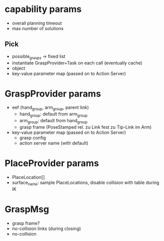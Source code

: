 * capability params
- overall  planning timeout
- max number of solutions

** Pick
- possible_grasps -> fixed list
- instantiate GraspProvider+Task on each call (eventually cache)
- object
- key-value parameter map (passed on to Action Server)

* GraspProvider params
- eef (hand_group, arm_group, parent link)
  - hand_group: default from arm_group
  - arm_group: default from hand_group
  - grasp frame (PoseStamped rel. zu Link fest zu Tip-Link im Arm)
- key-value parameter map (passed on to Action Server)
  - grasp config
  - action server name (with default)

* PlaceProvider params
- PlaceLocation[] 
- surface_name: sample PlaceLocations, disable collision with table during IK

* GraspMsg
- grasp frame?
- no-collision links (during closing)
- no-collision 

